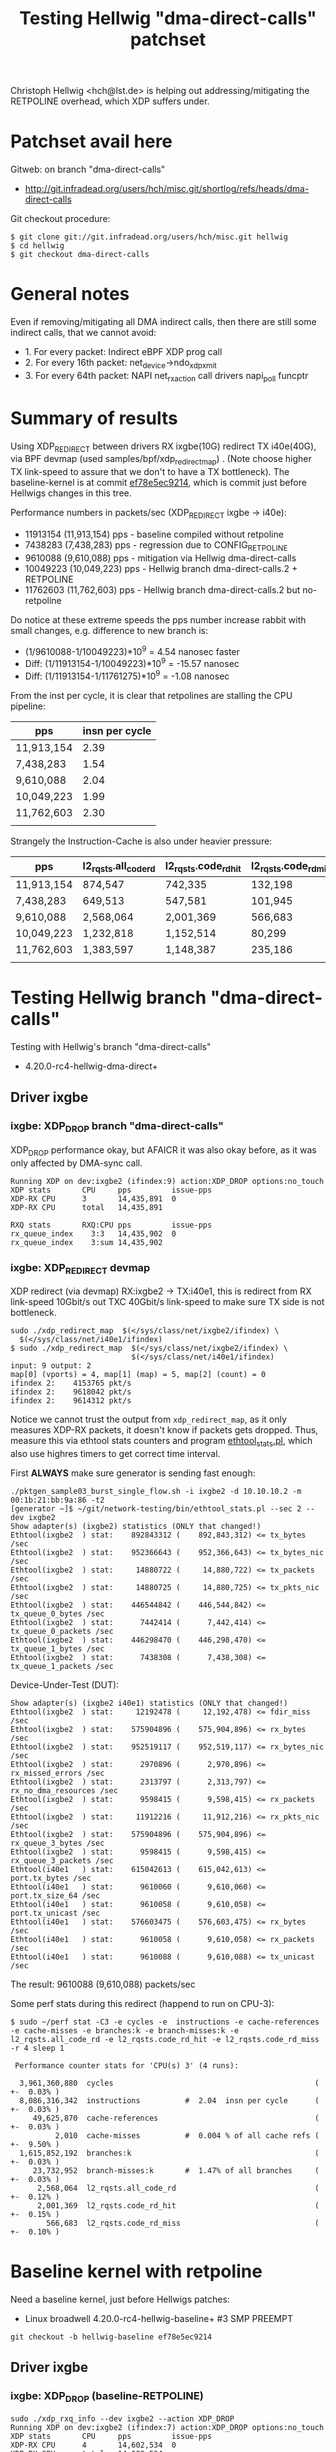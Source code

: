 # -*- fill-column: 79; -*-
#+TITLE: Testing Hellwig "dma-direct-calls" patchset

Christoph Hellwig <hch@lst.de> is helping out addressing/mitigating the
RETPOLINE overhead, which XDP suffers under.

* Patchset avail here

Gitweb: on branch "dma-direct-calls"
 - http://git.infradead.org/users/hch/misc.git/shortlog/refs/heads/dma-direct-calls

Git checkout procedure:
#+BEGIN_EXAMPLE
$ git clone git://git.infradead.org/users/hch/misc.git hellwig
$ cd hellwig
$ git checkout dma-direct-calls
#+END_EXAMPLE

* General notes

Even if removing/mitigating all DMA indirect calls, then there are still some
indirect calls, that we cannot avoid:
 - 1. For every packet: Indirect eBPF XDP prog call
 - 2. For every 16th packet: net_device->ndo_xdp_xmit
 - 3. For every 64th packet: NAPI net_rx_action call drivers napi_poll funcptr


* Summary of results

Using XDP_REDIRECT between drivers RX ixgbe(10G) redirect TX i40e(40G),
via BPF devmap (used samples/bpf/xdp_redirect_map) . (Note choose
higher TX link-speed to assure that we don't to have a TX bottleneck).
The baseline-kernel is at commit [[https://git.kernel.org/torvalds/c/ef78e5ec9214][ef78e5ec9214]], which is commit just
before Hellwigs changes in this tree.

Performance numbers in packets/sec (XDP_REDIRECT ixgbe -> i40e):
 - 11913154 (11,913,154) pps - baseline compiled without retpoline
 -  7438283  (7,438,283) pps - regression due to CONFIG_RETPOLINE
 -  9610088  (9,610,088) pps - mitigation via Hellwig dma-direct-calls
 - 10049223 (10,049,223) pps - Hellwig branch dma-direct-calls.2 + RETPOLINE
 - 11762603 (11,762,603) pps - Hellwig branch dma-direct-calls.2 but no-retpoline

Do notice at these extreme speeds the pps number increase rabbit with
small changes, e.g. difference to new branch is:
 - (1/9610088-1/10049223)*10^9 = 4.54 nanosec faster
 - Diff: (1/11913154-1/10049223)*10^9 = -15.57 nanosec
 - Diff: (1/11913154-1/11761275)*10^9 =  -1.08 nanosec

From the inst per cycle, it is clear that retpolines are stalling the CPU
pipeline:

| pps        | insn per cycle |
|------------+----------------|
| 11,913,154 |           2.39 |
| 7,438,283  |           1.54 |
| 9,610,088  |           2.04 |
| 10,049,223 |           1.99 |
| 11,762,603 |           2.30 |
|            |                |


Strangely the Instruction-Cache is also under heavier pressure:

| pps        | l2_rqsts.all_code_rd | l2_rqsts.code_rd_hit | l2_rqsts.code_rd_miss |
|------------+----------------------+----------------------+-----------------------|
| 11,913,154 | 874,547              | 742,335              | 132,198               |
| 7,438,283  | 649,513              | 547,581              | 101,945               |
| 9,610,088  | 2,568,064            | 2,001,369            | 566,683               |
| 10,049,223 | 1,232,818            | 1,152,514            | 80,299                |
| 11,762,603 | 1,383,597            | 1,148,387            | 235,186               |
|            |                      |                      |                       |


* Testing Hellwig branch "dma-direct-calls"

Testing with Hellwig's branch "dma-direct-calls"
 - 4.20.0-rc4-hellwig-dma-direct+

** Driver ixgbe

*** ixgbe: XDP_DROP branch "dma-direct-calls"

XDP_DROP performance okay, but AFAICR it was also okay before, as it was only
affected by DMA-sync call.

#+BEGIN_EXAMPLE
Running XDP on dev:ixgbe2 (ifindex:9) action:XDP_DROP options:no_touch
XDP stats       CPU     pps         issue-pps  
XDP-RX CPU      3       14,435,891  0          
XDP-RX CPU      total   14,435,891 

RXQ stats       RXQ:CPU pps         issue-pps  
rx_queue_index    3:3   14,435,902  0          
rx_queue_index    3:sum 14,435,902 
#+END_EXAMPLE

*** ixgbe: XDP_REDIRECT devmap

XDP redirect (via devmap) RX:ixgbe2 -> TX:i40e1, this is redirect from RX
link-speed 10Gbit/s out TXC 40Gbit/s link-speed to make sure TX side is not
bottleneck.

#+BEGIN_EXAMPLE
sudo ./xdp_redirect_map  $(</sys/class/net/ixgbe2/ifindex) \
  $(</sys/class/net/i40e1/ifindex)
$ sudo ./xdp_redirect_map  $(</sys/class/net/ixgbe2/ifindex) \
                           $(</sys/class/net/i40e1/ifindex)
input: 9 output: 2
map[0] (vports) = 4, map[1] (map) = 5, map[2] (count) = 0
ifindex 2:    4153765 pkt/s
ifindex 2:    9618042 pkt/s
ifindex 2:    9614312 pkt/s
#+END_EXAMPLE

Notice we cannot trust the output from =xdp_redirect_map=, as it only measures
XDP-RX packets, it doesn't know if packets gets dropped. Thus, measure this via
ethtool stats counters and program [[https://github.com/netoptimizer/network-testing/blob/master/bin/ethtool_stats.pl][ethtool_stats.pl]], which also use highres
timers to get correct time interval.

First *ALWAYS* make sure generator is sending fast enough:
#+BEGIN_EXAMPLE
./pktgen_sample03_burst_single_flow.sh -i ixgbe2 -d 10.10.10.2 -m 00:1b:21:bb:9a:86 -t2
[generator ~]$ ~/git/network-testing/bin/ethtool_stats.pl --sec 2 --dev ixgbe2
Show adapter(s) (ixgbe2) statistics (ONLY that changed!)
Ethtool(ixgbe2  ) stat:    892843312 (    892,843,312) <= tx_bytes /sec
Ethtool(ixgbe2  ) stat:    952366643 (    952,366,643) <= tx_bytes_nic /sec
Ethtool(ixgbe2  ) stat:     14880722 (     14,880,722) <= tx_packets /sec
Ethtool(ixgbe2  ) stat:     14880725 (     14,880,725) <= tx_pkts_nic /sec
Ethtool(ixgbe2  ) stat:    446544842 (    446,544,842) <= tx_queue_0_bytes /sec
Ethtool(ixgbe2  ) stat:      7442414 (      7,442,414) <= tx_queue_0_packets /sec
Ethtool(ixgbe2  ) stat:    446298470 (    446,298,470) <= tx_queue_1_bytes /sec
Ethtool(ixgbe2  ) stat:      7438308 (      7,438,308) <= tx_queue_1_packets /sec
#+END_EXAMPLE

Device-Under-Test (DUT):
#+BEGIN_EXAMPLE
Show adapter(s) (ixgbe2 i40e1) statistics (ONLY that changed!)
Ethtool(ixgbe2  ) stat:     12192478 (     12,192,478) <= fdir_miss /sec
Ethtool(ixgbe2  ) stat:    575904896 (    575,904,896) <= rx_bytes /sec
Ethtool(ixgbe2  ) stat:    952519117 (    952,519,117) <= rx_bytes_nic /sec
Ethtool(ixgbe2  ) stat:      2970896 (      2,970,896) <= rx_missed_errors /sec
Ethtool(ixgbe2  ) stat:      2313797 (      2,313,797) <= rx_no_dma_resources /sec
Ethtool(ixgbe2  ) stat:      9598415 (      9,598,415) <= rx_packets /sec
Ethtool(ixgbe2  ) stat:     11912216 (     11,912,216) <= rx_pkts_nic /sec
Ethtool(ixgbe2  ) stat:    575904896 (    575,904,896) <= rx_queue_3_bytes /sec
Ethtool(ixgbe2  ) stat:      9598415 (      9,598,415) <= rx_queue_3_packets /sec
Ethtool(i40e1   ) stat:    615042613 (    615,042,613) <= port.tx_bytes /sec
Ethtool(i40e1   ) stat:      9610060 (      9,610,060) <= port.tx_size_64 /sec
Ethtool(i40e1   ) stat:      9610058 (      9,610,058) <= port.tx_unicast /sec
Ethtool(i40e1   ) stat:    576603475 (    576,603,475) <= rx_bytes /sec
Ethtool(i40e1   ) stat:      9610058 (      9,610,058) <= rx_packets /sec
Ethtool(i40e1   ) stat:      9610088 (      9,610,088) <= tx_unicast /sec
#+END_EXAMPLE

The result: 9610088 (9,610,088) packets/sec

Some perf stats during this redirect (happend to run on CPU-3):
#+BEGIN_EXAMPLE
$ sudo ~/perf stat -C3 -e cycles -e  instructions -e cache-references -e cache-misses -e branches:k -e branch-misses:k -e l2_rqsts.all_code_rd -e l2_rqsts.code_rd_hit -e l2_rqsts.code_rd_miss -r 4 sleep 1

 Performance counter stats for 'CPU(s) 3' (4 runs):

  3,961,360,880  cycles                                             ( +-  0.03% )
  8,086,316,342  instructions          #  2.04  insn per cycle      ( +-  0.03% )
     49,625,870  cache-references                                   ( +-  0.03% )
          2,010  cache-misses          #  0.004 % of all cache refs ( +-  9.50% )
  1,615,852,192  branches:k                                         ( +-  0.03% )
     23,732,952  branch-misses:k       #  1.47% of all branches     ( +-  0.03% )
      2,568,064  l2_rqsts.all_code_rd                               ( +-  0.12% )
      2,001,369  l2_rqsts.code_rd_hit                               ( +-  0.15% )
        566,683  l2_rqsts.code_rd_miss                              ( +-  0.10% )
#+END_EXAMPLE

* Baseline kernel with retpoline

Need a baseline kernel, just before Hellwigs patches:
 - Linux broadwell 4.20.0-rc4-hellwig-baseline+ #3 SMP PREEMPT

#+BEGIN_EXAMPLE
 git checkout -b hellwig-baseline ef78e5ec9214
#+END_EXAMPLE

** Driver ixgbe

*** ixgbe: XDP_DROP (baseline-RETPOLINE)

#+BEGIN_EXAMPLE
sudo ./xdp_rxq_info --dev ixgbe2 --action XDP_DROP
Running XDP on dev:ixgbe2 (ifindex:7) action:XDP_DROP options:no_touch
XDP stats       CPU     pps         issue-pps  
XDP-RX CPU      4       14,602,534  0          
XDP-RX CPU      total   14,602,534 

RXQ stats       RXQ:CPU pps         issue-pps  
rx_queue_index    4:4   14,602,528  0          
rx_queue_index    4:sum 14,602,528 
#+END_EXAMPLE

*** ixgbe: XDP_REDIRECT devmap (baseline-RETPOLINE)

XDP redirect (via devmap) RX:ixgbe2 -> TX:i40e1, this is redirect from RX
link-speed 10Gbit/s out TXC 40Gbit/s link-speed to make sure TX side is not
bottleneck.

#+BEGIN_EXAMPLE
[broadwell kernel-bpf-samples]$ sudo ./xdp_redirect_map  $(</sys/class/net/ixgbe2/ifindex) $(</sys/class/net/i40e1/ifindex)
input: 7 output: 3
map[0] (vports) = 4, map[1] (map) = 5, map[2] (count) = 0
ifindex 3:    1926575 pkt/s
ifindex 3:    7445550 pkt/s
ifindex 3:    7443763 pkt/s
ifindex 3:    7445031 pkt/s
#+END_EXAMPLE

Need ethtool_stats evidence:
#+BEGIN_EXAMPLE
$ ethtool_stats.pl --dev i40e1 --dev ixgbe2 --dev ixgbe1  --sec 2
Show adapter(s) (i40e1 ixgbe2 ixgbe1) statistics (ONLY that changed!)
Ethtool(i40e1   ) stat:    476049953 (    476,049,953) <= port.tx_bytes /sec
Ethtool(i40e1   ) stat:      7438296 (      7,438,296) <= port.tx_size_64 /sec
Ethtool(i40e1   ) stat:      7438281 (      7,438,281) <= port.tx_unicast /sec
Ethtool(i40e1   ) stat:    446296831 (    446,296,831) <= rx_bytes /sec
Ethtool(i40e1   ) stat:      7438281 (      7,438,281) <= rx_packets /sec
Ethtool(i40e1   ) stat:      7438283 (      7,438,283) <= tx_unicast /sec
Ethtool(ixgbe2  ) stat:     11442358 (     11,442,358) <= fdir_miss /sec
Ethtool(ixgbe2  ) stat:    446127207 (    446,127,207) <= rx_bytes /sec
Ethtool(ixgbe2  ) stat:    951162765 (    951,162,765) <= rx_bytes_nic /sec
Ethtool(ixgbe2  ) stat:      3662929 (      3,662,929) <= rx_missed_errors /sec
Ethtool(ixgbe2  ) stat:      3763511 (      3,763,511) <= rx_no_dma_resources /sec
Ethtool(ixgbe2  ) stat:      7435453 (      7,435,453) <= rx_packets /sec
Ethtool(ixgbe2  ) stat:     11198987 (     11,198,987) <= rx_pkts_nic /sec
Ethtool(ixgbe2  ) stat:    446127207 (    446,127,207) <= rx_queue_4_bytes /sec
Ethtool(ixgbe2  ) stat:      7435453 (      7,435,453) <= rx_queue_4_packets /sec
#+END_EXAMPLE

Result: i40e1 sending  7438283 (7,438,283) <= tx_unicast /sec

#+BEGIN_EXAMPLE
$ sudo ~/perf stat -C4 -e cycles -e  instructions -e cache-references -e cache-misses -e branches:k -e branch-misses:k -e l2_rqsts.all_code_rd -e l2_rqsts.code_rd_hit -e l2_rqsts.code_rd_miss -r 4 sleep 1

 Performance counter stats for 'CPU(s) 4' (4 runs):

 3,804,156,271  cycles                                            ( +-  0.01% )
 5,855,352,513  instructions         #  1.54  insn per cycle      ( +-  0.00% )
    37,489,166  cache-references                                  ( +-  0.00% )
           225  cache-misses         #  0.001 % of all cache refs ( +- 38.96% )
 1,233,166,715  branches:k                                        ( +-  0.00% )
    55,575,551  branch-misses:k      #  4.51% of all branches     ( +-  0.00% )
       649,513  l2_rqsts.all_code_rd                              ( +-  0.45% )
       547,581  l2_rqsts.code_rd_hit                              ( +-  0.41% )
       101,945  l2_rqsts.code_rd_miss                             ( +-  0.80% )

     1.0011470 +- 0.0000522 seconds time elapsed  ( +-  0.01% )
#+END_EXAMPLE


* Baseline kernel with no-retpoline

What was performance before RETPOLINE? Testing without CONFIG_RETPOLINE
 - Linux broadwell 4.20.0-rc4-hellwig-baseline-no-retpoline+ #4 SMP PREEMPT

** Driver ixgbe

*** ixgbe: XDP_REDIRECT devmap (baseline-NO-retpoline)

#+BEGIN_EXAMPLE
[jbrouer@broadwell kernel-bpf-samples]$ sudo ./xdp_redirect_map  $(</sys/class/net/ixgbe2/ifindex) $(</sys/class/net/i40e1/ifindex)
input: 7 output: 2
map[0] (vports) = 4, map[1] (map) = 5, map[2] (count) = 0
ifindex 2:    2049760 pkt/s
ifindex 2:   11913696 pkt/s
ifindex 2:   11930501 pkt/s
ifindex 2:   11930700 pkt/s
ifindex 2:   11930911 pkt/s
#+END_EXAMPLE

Need ethtool_stats evidence:
#+BEGIN_EXAMPLE
Show adapter(s) (i40e1 ixgbe2 ixgbe1) statistics (ONLY that changed!)
Ethtool(i40e1   ) stat:    762445780 (    762,445,780) <= port.tx_bytes /sec
Ethtool(i40e1   ) stat:     11913151 (     11,913,151) <= port.tx_size_64 /sec
Ethtool(i40e1   ) stat:     11913224 (     11,913,224) <= port.tx_unicast /sec
Ethtool(i40e1   ) stat:    714789220 (    714,789,220) <= rx_bytes /sec
Ethtool(i40e1   ) stat:     11913154 (     11,913,154) <= rx_packets /sec
Ethtool(i40e1   ) stat:     11913154 (     11,913,154) <= tx_unicast /sec
Ethtool(ixgbe2  ) stat:     13562215 (     13,562,215) <= fdir_miss /sec
Ethtool(ixgbe2  ) stat:    716557813 (    716,557,813) <= rx_bytes /sec
Ethtool(ixgbe2  ) stat:    953785825 (    953,785,825) <= rx_bytes_nic /sec
Ethtool(ixgbe2  ) stat:      1734254 (      1,734,254) <= rx_missed_errors /sec
Ethtool(ixgbe2  ) stat:      1226028 (      1,226,028) <= rx_no_dma_resources /sec
Ethtool(ixgbe2  ) stat:     11942630 (     11,942,630) <= rx_packets /sec
Ethtool(ixgbe2  ) stat:     13168654 (     13,168,654) <= rx_pkts_nic /sec
Ethtool(ixgbe2  ) stat:    716557813 (    716,557,813) <= rx_queue_2_bytes /sec
Ethtool(ixgbe2  ) stat:     11942630 (     11,942,630) <= rx_queue_2_packets /sec
#+END_EXAMPLE

Result: i40e1 = 11913154 (11,913,154) <= tx_unicast /sec

#+BEGIN_EXAMPLE
$ sudo ~/perf stat -C2 -e cycles -e  instructions -e cache-references -e cache-misses -e branches:k -e branch-misses:k -e l2_rqsts.all_code_rd -e l2_rqsts.code_rd_hit -e l2_rqsts.code_rd_miss -r 4 sleep 1

 Performance counter stats for 'CPU(s) 2' (4 runs):

  3,804,824,894  cycles                                            ( +-  0.01% )
  9,088,780,992  instructions         # 2.39  insn per cycle       ( +-  0.01% )
     60,232,927  cache-references                                  ( +-  0.01% )
            231  cache-misses         # 0.000 % of all cache refs  ( +- 28.11% )
  1,802,487,890  branches:k                                        ( +-  0.01% )
      2,434,529  branch-misses:k      # 0.14% of all branches      ( +-  0.04% )
        874,547  l2_rqsts.all_code_rd                              ( +-  2.29% )
        742,335  l2_rqsts.code_rd_hit                              ( +-  1.85% )
        132,198  l2_rqsts.code_rd_miss                             ( +-  4.78% )
#+END_EXAMPLE

* Kernel new git branch dma-direct-calls.2

Branch: dma-direct-calls.2
 - Tree: git://git.infradead.org/users/hch/misc.git

** ixgbe: XDP_REDIRECT devmap (branch dma-direct-calls.2)

Redirect via:
#+BEGIN_EXAMPLE
$ sudo ./xdp_redirect_map  $(</sys/class/net/ixgbe2/ifindex) $(</syslass/net/i40e1/ifindex)
#+END_EXAMPLE

Evidence from ethtool_stats.pl of TX:
 - Result: 10049223 (10,049,223) <= tx_unicast /sec

#+BEGIN_EXAMPLE
Show adapter(s) (i40e1 ixgbe2 ixgbe1) statistics (ONLY that changed!)
Ethtool(i40e1   ) stat:    643150456 (    643,150,456) <= port.tx_bytes /sec
Ethtool(i40e1   ) stat:     10049223 (     10,049,223) <= port.tx_size_64 /sec
Ethtool(i40e1   ) stat:     10049223 (     10,049,223) <= port.tx_unicast /sec
Ethtool(i40e1   ) stat:    602953350 (    602,953,350) <= rx_bytes /sec
Ethtool(i40e1   ) stat:     10049223 (     10,049,223) <= rx_packets /sec
Ethtool(i40e1   ) stat:     10049223 (     10,049,223) <= tx_unicast /sec
Ethtool(ixgbe2  ) stat:     12416007 (     12,416,007) <= fdir_miss /sec
Ethtool(ixgbe2  ) stat:    603733053 (    603,733,053) <= rx_bytes /sec
Ethtool(ixgbe2  ) stat:    953235369 (    953,235,369) <= rx_bytes_nic /sec
Ethtool(ixgbe2  ) stat:      2822742 (      2,822,742) <= rx_missed_errors /sec
Ethtool(ixgbe2  ) stat:      2009357 (      2,009,357) <= rx_no_dma_resources /sec
Ethtool(ixgbe2  ) stat:     10062218 (     10,062,218) <= rx_packets /sec
Ethtool(ixgbe2  ) stat:     12071567 (     12,071,567) <= rx_pkts_nic /sec
Ethtool(ixgbe2  ) stat:    603733053 (    603,733,053) <= rx_queue_5_bytes /sec
Ethtool(ixgbe2  ) stat:     10062218 (     10,062,218) <= rx_queue_5_packets /sec
#+END_EXAMPLE

Perf stat:
#+BEGIN_EXAMPLE
$ sudo ~/perf stat -C5 -e cycles -e  instructions -e cache-references -e cache-misses -e branches:k -e branch-misses:k -e l2_rqsts.all_code_rd -e l2_rqsts.code_rd_hit -e l2_rqsts.code_rd_miss -r 4 sleep 1

 Performance counter stats for 'CPU(s) 5' (4 runs):

  3,804,336,574  cycles                                              ( +-  0.00% )
  7,578,166,786  instructions           # 1.99  insn per cycle       ( +-  0.00% )
     50,265,409  cache-references                                    ( +-  0.00% )
            223  cache-misses           # 0.000 % of all cache refs  ( +- 34.62% )
  1,512,375,528  branches:k                                          ( +-  0.00% )
     24,152,484  branch-misses:k        # 1.60% of all branches      ( +-  0.00% )
      1,232,818  l2_rqsts.all_code_rd                                ( +-  1.02% )
      1,152,514  l2_rqsts.code_rd_hit                                ( +-  1.07% )
         80,299  l2_rqsts.code_rd_miss                               ( +-  0.23% )
#+END_EXAMPLE

* Kernel git branch dma-direct-calls.2 but NO-retpoline

What is the effect of the DMA API changes (branch dma-direct-calls.2),
when NOT compiled with RETPOLINE, that is an intersting question?  As
we want to make sure we don't introduce any regressions while working
on fixing/mitigating retpoline.

Result: 11762603 (11,762,603) <= tx_unicast /sec

#+BEGIN_EXAMPLE
Show adapter(s) (i40e1 ixgbe2 ixgbe1) statistics (ONLY that changed!)
Ethtool(i40e1   ) stat:    752806181 (    752,806,181) <= port.tx_bytes /sec
Ethtool(i40e1   ) stat:     11762598 (     11,762,598) <= port.tx_size_64 /sec
Ethtool(i40e1   ) stat:     11762587 (     11,762,587) <= port.tx_unicast /sec
Ethtool(i40e1   ) stat:    705755244 (    705,755,244) <= rx_bytes /sec
Ethtool(i40e1   ) stat:     11762587 (     11,762,587) <= rx_packets /sec
Ethtool(i40e1   ) stat:     11762603 (     11,762,603) <= tx_unicast /sec
Ethtool(ixgbe2  ) stat:     13494045 (     13,494,045) <= fdir_miss /sec
Ethtool(ixgbe2  ) stat:    706543665 (    706,543,665) <= rx_bytes /sec
Ethtool(ixgbe2  ) stat:    953585273 (    953,585,273) <= rx_bytes_nic /sec
Ethtool(ixgbe2  ) stat:      1796888 (      1,796,888) <= rx_missed_errors /sec
Ethtool(ixgbe2  ) stat:      1327168 (      1,327,168) <= rx_no_dma_resources /sec
Ethtool(ixgbe2  ) stat:     11775728 (     11,775,728) <= rx_packets /sec
Ethtool(ixgbe2  ) stat:     13102884 (     13,102,884) <= rx_pkts_nic /sec
Ethtool(ixgbe2  ) stat:    706543665 (    706,543,665) <= rx_queue_0_bytes /sec
Ethtool(ixgbe2  ) stat:     11775728 (     11,775,728) <= rx_queue_0_packets /sec
#+END_EXAMPLE

#+BEGIN_EXAMPLE
$ sudo ~/perf stat -C0 -e cycles -e  instructions -e cache-references -e cache-misses -e branches:k -e branch-misses:k -e l2_rqsts.all_code_rd -e l2_rqsts.code_rd_hit -e l2_rqsts.code_rd_miss -r 4 sleep 1

 Performance counter stats for 'CPU(s) 0' (4 runs):

     3,804,288,765      cycles                                                        ( +-  0.00% )
     8,760,707,840      instructions              #    2.30  insn per cycle           ( +-  0.01% )
        58,578,076      cache-references                                              ( +-  0.02% )
               688      cache-misses              #    0.001 % of all cache refs      ( +- 72.00% )
     1,717,330,768      branches:k                                                    ( +-  0.01% )
         2,393,738      branch-misses:k           #    0.14% of all branches          ( +-  0.10% )
         1,383,597      l2_rqsts.all_code_rd                                          ( +-  3.21% )
         1,148,387      l2_rqsts.code_rd_hit                                          ( +-  3.02% )
           235,186      l2_rqsts.code_rd_miss                                         ( +-  4.21% )

        1.00117914 +- 0.00000689 seconds time elapsed  ( +-  0.00% )
#+END_EXAMPLE

* Investigate overhead of BPF-indirect retpoline

Find way to disable retpoline for BPF XDP indirect call to test DMA
patches. As described earlier:

Even if removing/mitigating all DMA indirect calls, then there are still some
indirect calls, that we cannot avoid:
 - 1. For every packet: Indirect eBPF XDP prog call
 - 2. For every 16th packet: net_device->ndo_xdp_xmit
 - 3. For every 64th packet: NAPI net_rx_action call drivers napi_poll funcptr

I would like to benchmark removing the per packet retpoline, as this
will tell us how close the DMA-patchset can bring a RETPOLINE enabled
kernel to the performance we see without retpoline.


#+BEGIN_SRC diff
diff --git a/include/linux/filter.h b/include/linux/filter.h
index de629b706d1d..ed0a5153e2a0 100644
--- a/include/linux/filter.h
+++ b/include/linux/filter.h
@@ -619,7 +619,9 @@ static inline u32 bpf_prog_run_clear_cb(const struct bpf_prog *prog,
        return BPF_PROG_RUN(prog, skb);
 }
 
-static __always_inline u32 bpf_prog_run_xdp(const struct bpf_prog *prog,
+static __always_inline
+__attribute__((indirect_branch("keep")))
+u32 bpf_prog_run_xdp(const struct bpf_prog *prog,
                                            struct xdp_buff *xdp)
 {
        /* Caller needs to hold rcu_read_lock() (!), otherwise program
#+END_SRC
